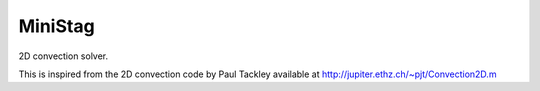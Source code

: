 MiniStag
--------

2D convection solver.

This is inspired from the 2D convection code by Paul Tackley
available at http://jupiter.ethz.ch/~pjt/Convection2D.m
